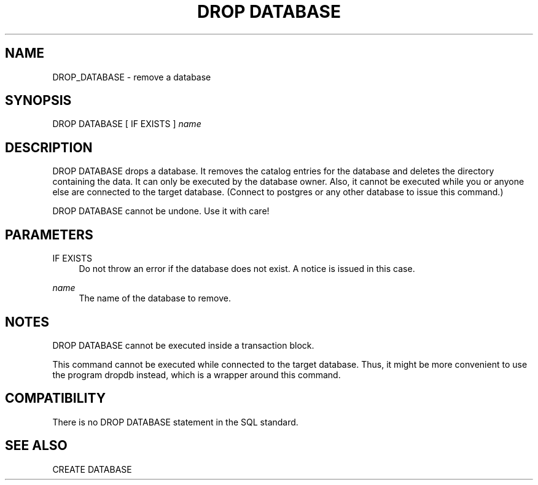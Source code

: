 '\" t
.\"     Title: DROP DATABASE
.\"    Author: The PostgreSQL Global Development Group
.\" Generator: DocBook XSL Stylesheets v1.75.1 <http://docbook.sf.net/>
.\"      Date: 2009-12-01
.\"    Manual: PostgreSQL snapshot Documentation
.\"    Source: PostgreSQL snapshot
.\"  Language: English
.\"
.TH "DROP DATABASE" "7" "2009-12-01" "PostgreSQL snapshot" "PostgreSQL snapshot Documentation"
.\" -----------------------------------------------------------------
.\" * set default formatting
.\" -----------------------------------------------------------------
.\" disable hyphenation
.nh
.\" disable justification (adjust text to left margin only)
.ad l
.\" -----------------------------------------------------------------
.\" * MAIN CONTENT STARTS HERE *
.\" -----------------------------------------------------------------
.SH "NAME"
DROP_DATABASE \- remove a database
.\" DROP DATABASE
.SH "SYNOPSIS"
.sp
.nf
DROP DATABASE [ IF EXISTS ] \fIname\fR
.fi
.SH "DESCRIPTION"
.PP
DROP DATABASE
drops a database\&. It removes the catalog entries for the database and deletes the directory containing the data\&. It can only be executed by the database owner\&. Also, it cannot be executed while you or anyone else are connected to the target database\&. (Connect to
postgres
or any other database to issue this command\&.)
.PP
DROP DATABASE
cannot be undone\&. Use it with care!
.SH "PARAMETERS"
.PP
IF EXISTS
.RS 4
Do not throw an error if the database does not exist\&. A notice is issued in this case\&.
.RE
.PP
\fIname\fR
.RS 4
The name of the database to remove\&.
.RE
.SH "NOTES"
.PP
DROP DATABASE
cannot be executed inside a transaction block\&.
.PP
This command cannot be executed while connected to the target database\&. Thus, it might be more convenient to use the program
dropdb
instead, which is a wrapper around this command\&.
.SH "COMPATIBILITY"
.PP
There is no
DROP DATABASE
statement in the SQL standard\&.
.SH "SEE ALSO"
CREATE DATABASE

